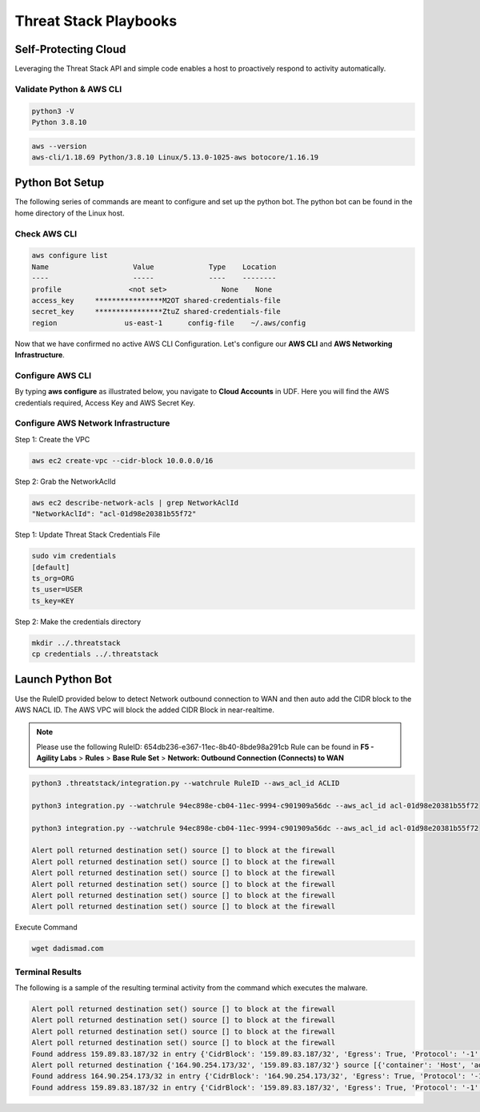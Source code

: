 Threat Stack Playbooks
======================


Self-Protecting Cloud
---------------------

Leveraging the Threat Stack API and simple code enables a host to proactively respond to activity automatically.  

Validate Python & AWS CLI
^^^^^^^^^^^^^^^^^^^^^^

.. code-block::

   python3 -V 
   Python 3.8.10 

.. code-block::

   aws --version
   aws-cli/1.18.69 Python/3.8.10 Linux/5.13.0-1025-aws botocore/1.16.19 

Python Bot Setup 
----------------
The following series of commands are meant to configure and set up the python bot. The python bot can be found in the home directory of the Linux host. 

Check AWS CLI 
^^^^^^^^^^^^^^
.. image:: _static/_AWS_ConfigCheck.gif

.. code-block::

  aws configure list 
  Name                    Value             Type    Location 
  ----                    -----             ----    -------- 
  profile                <not set>             None    None 
  access_key     ****************M2OT shared-credentials-file 
  secret_key     ****************ZtuZ shared-credentials-file 
  region                us-east-1      config-file    ~/.aws/config 
  
      
Now that we have confirmed no active AWS CLI Configuration. Let's configure our **AWS CLI** and **AWS Networking Infrastructure**. 

Configure AWS CLI
^^^^^^^^^^^^^^^^^^
By typing **aws configure** as illustrated below, you navigate to **Cloud Accounts** in UDF. Here you will find the AWS credentials required, Access Key and AWS Secret Key.


.. image:: _static/_AWS_AddConfig.gif


Configure AWS Network Infrastructure
^^^^^^^^^^^^^^^^^^^^^^^^^^^^^^^^^^^^

Step 1: Create the VPC

.. code-block::

   aws ec2 create-vpc --cidr-block 10.0.0.0/16 

Step 2: Grab the NetworkAclId

.. code-block::

   aws ec2 describe-network-acls | grep NetworkAclId 
   "NetworkAclId": "acl-01d98e20381b55f72" 

Step 1: Update Threat Stack Credentials File 

.. code-block::

   sudo vim credentials 
   [default] 
   ts_org=ORG 
   ts_user=USER 
   ts_key=KEY 
   
Step 2: Make the credentials directory


.. code-block::

   mkdir ../.threatstack 
   cp credentials ../.threatstack 
   

Launch Python Bot
-----------------
Use the RuleID provided below to detect Network outbound connection to WAN and then auto add the CIDR block to the AWS NACL ID. The AWS VPC will block the added CIDR Block in near-realtime. 

.. note::
   Please use the following RuleID: 654db236-e367-11ec-8b40-8bde98a291cb
   Rule can be found in **F5 - Agility Labs** > **Rules** > **Base Rule Set** > **Network: Outbound Connection (Connects) to WAN**



.. code-block::

   python3 .threatstack/integration.py --watchrule RuleID --aws_acl_id ACLID 
   
   python3 integration.py --watchrule 94ec898e-cb04-11ec-9994-c901909a56dc --aws_acl_id acl-01d98e20381b55f72 
   
   python3 integration.py --watchrule 94ec898e-cb04-11ec-9994-c901909a56dc --aws_acl_id acl-01d98e20381b55f72 
   
   Alert poll returned destination set() source [] to block at the firewall 
   Alert poll returned destination set() source [] to block at the firewall 
   Alert poll returned destination set() source [] to block at the firewall 
   Alert poll returned destination set() source [] to block at the firewall 
   Alert poll returned destination set() source [] to block at the firewall 
   Alert poll returned destination set() source [] to block at the firewall 
   

Execute Command 

.. code-block::
   
   wget dadismad.com 
   

 

Terminal Results 
^^^^^^^^^^^^^^^^
The following is a sample of the resulting terminal activity from the command which executes the malware. 


.. code-block::

   Alert poll returned destination set() source [] to block at the firewall 
   Alert poll returned destination set() source [] to block at the firewall 
   Alert poll returned destination set() source [] to block at the firewall 
   Alert poll returned destination set() source [] to block at the firewall 
   Found address 159.89.83.187/32 in entry {'CidrBlock': '159.89.83.187/32', 'Egress': True, 'Protocol': '-1', 'RuleAction': 'deny', 'RuleNumber': 4} ,    skipping 
   Alert poll returned destination {'164.90.254.173/32', '159.89.83.187/32'} source [{'container': 'Host', 'address': '172.31.20.97'}, {'container':        'Host', 'address': '172.31.20.97/20'}] to block at the firewall 
   Found address 164.90.254.173/32 in entry {'CidrBlock': '164.90.254.173/32', 'Egress': True, 'Protocol': '-1', 'RuleAction': 'deny', 'RuleNumber': 5}    ,skipping 
   Found address 159.89.83.187/32 in entry {'CidrBlock': '159.89.83.187/32', 'Egress': True, 'Protocol': '-1', 'RuleAction': 'deny', 'RuleNumber': 4} ,    skipping
